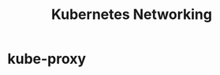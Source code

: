 :PROPERTIES:
:ID:       8184af4e-f788-4a90-ba65-f3be1a4450e4
:END:
#+title: Kubernetes Networking

* kube-proxy
:PROPERTIES:
:ROAM_REFS:  https://mayankshah.dev/blog/demystifying-kube-proxy/
:END:
